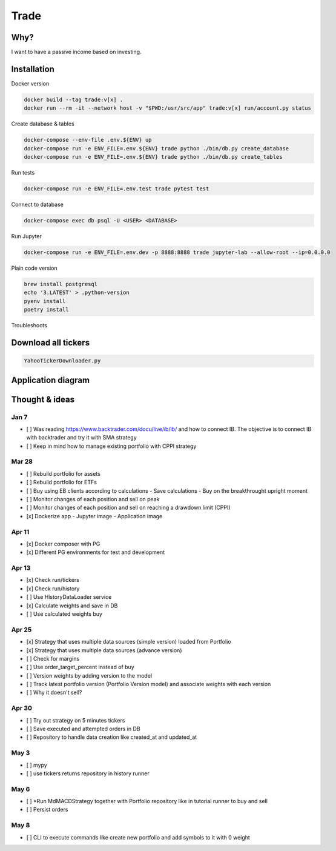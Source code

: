 Trade
=====

Why?
----
I want to have a passive income based on investing.

Installation
------------

Docker version

.. code:: bash

   docker build --tag trade:v[x] .
   docker run --rm -it --network host -v "$PWD:/usr/src/app" trade:v[x] run/account.py status

Create database & tables

.. code:: bash

    docker-compose --env-file .env.${ENV} up
    docker-compose run -e ENV_FILE=.env.${ENV} trade python ./bin/db.py create_database
    docker-compose run -e ENV_FILE=.env.${ENV} trade python ./bin/db.py create_tables

Run tests

.. code:: bash

    docker-compose run -e ENV_FILE=.env.test trade pytest test

Connect to database

.. code:: bash

    docker-compose exec db psql -U <USER> <DATABASE>

Run Jupyter

.. code:: bash

    docker-compose run -e ENV_FILE=.env.dev -p 8888:8888 trade jupyter-lab --allow-root --ip=0.0.0.0

Plain code version

.. code:: bash

    brew install postgresql
    echo '3.LATEST' > .python-version
    pyenv install
    poetry install

Troubleshoots

.. code:: bash
    pip install --upgrade pip
    pip install numpy
    pip install qdldl
    pip install osqp
    pip install cvxpy
    pip install cvxopt
    poetry install

Download all tickers
--------------------

.. code:: bash

    YahooTickerDownloader.py

Application diagram
-------------------
.. image:: ./docs/relations.png

Thought & ideas
---------------

Jan 7
^^^^^
- [ ] Was reading https://www.backtrader.com/docu/live/ib/ib/ and how to connect IB.
  The objective is to connect IB with backtrader and try it with SMA strategy
- [ ] Keep in mind how to manage existing portfolio with CPPI strategy

Mar 28
^^^^^^
- [ ] Rebuild portfolio for assets
- [ ] Rebuild portfolio for ETFs
- [ ] Buy using EB clients according to calculations
  - Save calculations
  - Buy on the breakthrought upright moment
- [ ] Monitor changes of each position and sell on peak
- [ ] Monitor changes of each position and sell on reaching a drawdown limit (CPPI)
- [x] Dockerize app
  - Jupyter image
  - Application image

Apr 11
^^^^^^
- [x] Docker composer with PG
- [x] Different PG environments for test and development

Apr 13
^^^^^^
- [x] Check run/tickers
- [x] Check run/history
- [ ] Use HistoryDataLoader service
- [x] Calculate weights and save in DB
- [ ] Use calculated weights buy

Apr 25
^^^^^^
- [x] Strategy that uses multiple data sources (simple version) loaded from Portfolio
- [x] Strategy that uses multiple data sources (advance version)
- [ ] Check for margins
- [ ] Use order_target_percent instead of buy
- [ ] Version weights by adding version to the model
- [ ] Track latest portfolio version (Portfolio Version model) and associate weights with each version
- [ ] Why it doesn't sell?

Apr 30
^^^^^^
- [ ] Try out strategy on 5 minutes tickers
- [ ] Save executed and attempted orders in DB
- [ ] Repository to handle data creation like created_at and updated_at

May 3
^^^^^
- [ ] mypy
- [ ] use tickers returns repository in history runner

May 6
^^^^^
- [ ] *Run MdMACDStrategy together with Portfolio repository like in tutorial runner to buy and sell
- [ ] Persist orders

May 8
^^^^^
- [ ] CLI to execute commands like create new portfolio and add symbols to it with 0 weight